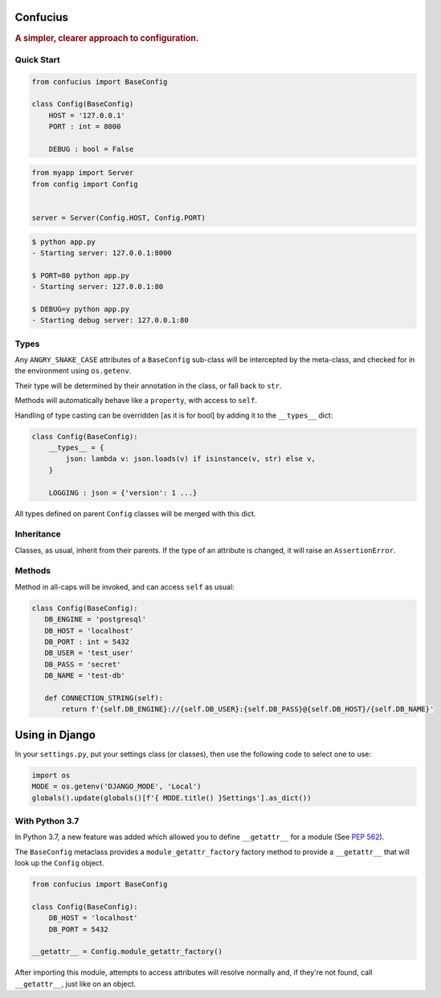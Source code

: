 Confucius
---------

.. rubric:: A simpler, clearer approach to configuration.


Quick Start
===========

.. code-block:: python
   :name: config.py

   from confucius import BaseConfig

   class Config(BaseConfig)
       HOST = '127.0.0.1'
       PORT : int = 8000

       DEBUG : bool = False

.. code-block:: python
   :name: app.py

   from myapp import Server
   from config import Config


   server = Server(Config.HOST, Config.PORT)


.. code-block:: sh

   $ python app.py
   - Starting server: 127.0.0.1:8000

   $ PORT=80 python app.py
   - Starting server: 127.0.0.1:80

   $ DEBUG=y python app.py
   - Starting debug server: 127.0.0.1:80


Types
=====

Any ``ANGRY_SNAKE_CASE`` attributes of a ``BaseConfig`` sub-class will be
intercepted by the meta-class, and checked for in the environment using
``os.getenv``.

Their type will be determined by their annotation in the class, or fall back to
``str``.

Methods will automatically behave like a ``property``, with access to ``self``.

Handling of type casting can be overridden [as it is for bool] by adding it to
the ``__types__`` dict:

.. code-block:: python

    class Config(BaseConfig):
        __types__ = {
            json: lambda v: json.loads(v) if isinstance(v, str) else v,
        }
        
        LOGGING : json = {'version': 1 ...}

All types defined on parent ``Config`` classes will be merged with this dict.

Inheritance
===========

Classes, as usual, inherit from their parents.  If the type of an attribute is
changed, it will raise an ``AssertionError``.

Methods
=======

Method in all-caps will be invoked, and can access ``self`` as usual:

.. code-block:: python

   class Config(BaseConfig):
      DB_ENGINE = 'postgresql'
      DB_HOST = 'localhost'
      DB_PORT : int = 5432
      DB_USER = 'test_user'
      DB_PASS = 'secret'
      DB_NAME = 'test-db'

      def CONNECTION_STRING(self):
          return f'{self.DB_ENGINE}://{self.DB_USER}:{self.DB_PASS}@{self.DB_HOST}/{self.DB_NAME}'


Using in Django
---------------

In your ``settings.py``, put your settings class (or classes), then use the
following code to select one to use:

.. code-block:: python

   import os
   MODE = os.getenv('DJANGO_MODE', 'Local')
   globals().update(globals()[f'{ MODE.title() }Settings'].as_dict())


With Python 3.7
===============

In Python 3.7, a new feature was added which allowed you to define
``__getattr__`` for a module (See `PEP 562
<https://www.python.org/dev/peps/pep-0562/>`_).

The ``BaseConfig`` metaclass provides a ``module_getattr_factory`` factory
method to provide a ``__getattr__`` that will look up the ``Config`` object.


.. code-block:: python

   from confucius import BaseConfig

   class Config(BaseConfig):
       DB_HOST = 'localhost'
       DB_PORT = 5432

   __getattr__ = Config.module_getattr_factory()


After importing this module, attempts to access attributes will resolve
normally and, if they're not found, call ``__getattr__``, just like on an
object.

